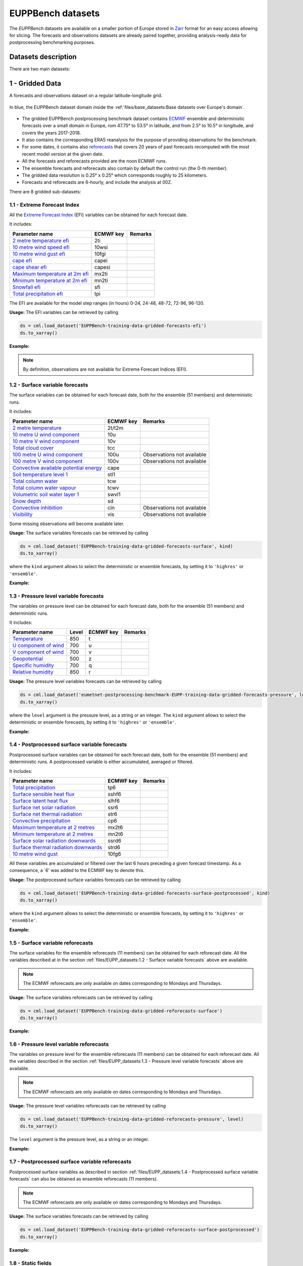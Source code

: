 EUPPBench datasets
==================

The *EUPPBench* datasets are available on a smaller portion of Europe stored in `Zarr <https://zarr.readthedocs.io/en/stable/>`_
format for an easy access allowing for slicing.
The forecasts and observations datasets are already paired together, providing analysis-ready data
for postprocessing benchmarking purposes.

Datasets description
--------------------

There are two main datasets:

1 - Gridded Data
----------------

A forecasts and observations dataset on a regular latitude-longitude grid.

.. figure:: ../images/gridded_data_EUPP.jpg
    :scale: 70%
    :align: center

    In blue, the EUPPBench dataset domain inside the :ref:`files/base_datasets:Base datasets over Europe's domain`.

-  The gridded EUPPBench postprocessing benchmark dataset contains
   `ECMWF <https://www.ecmwf.int/>`__ ensemble and deterministic
   forecasts over a small domain in Europe, rom 47.75° to 53.5° in latitude, and from 2.5° to 10.5° in longitude,
   and covers the years 2017-2018.
-  It also contains the corresponding ERA5 reanalysis for the purpose of
   providing observations for the benchmark.
-  For some dates, it contains also `reforecasts`_ that covers 20 years of
   past forecasts recomputed with the most recent model version at the given date.
-  All the forecasts and reforecasts provided are the noon ECMWF runs.
-  The ensemble forecasts and reforecasts also contain by default the
   control run (the 0-th member).
-  The gridded data resolution is 0.25° x 0.25° which corresponds
   roughly to 25 kilometers.
-  Forecasts and reforecasts are 6-hourly, and include the analysis at 00Z.

There are 8 gridded sub-datasets:

1.1 - Extreme Forecast Index
~~~~~~~~~~~~~~~~~~~~~~~~~~~~

All the `Extreme Forecast
Index <https://www.ecmwf.int/assets/elearning/efi/efi1/story_html5.html>`__
(EFI) variables can be obtained for each forecast date.

It includes:

+----------------------------------------------+-----------+---------+
| Parameter name                               | ECMWF key | Remarks |
+==============================================+===========+=========+
| `2 metre temperature                         | 2ti       |         |
| efi <https://apps.                           |           |         |
| ecmwf.int/codes/grib/param-db/?id=132167>`__ |           |         |
+----------------------------------------------+-----------+---------+
| `10 metre wind speed                         | 10wsi     |         |
| efi <https://apps.                           |           |         |
| ecmwf.int/codes/grib/param-db/?id=132165>`__ |           |         |
+----------------------------------------------+-----------+---------+
| `10 metre wind gust                          | 10fgi     |         |
| efi <https://apps.                           |           |         |
| ecmwf.int/codes/grib/param-db/?id=132049>`__ |           |         |
+----------------------------------------------+-----------+---------+
| `cape                                        | capei     |         |
| efi <https://apps.                           |           |         |
| ecmwf.int/codes/grib/param-db/?id=132059>`__ |           |         |
+----------------------------------------------+-----------+---------+
| `cape shear                                  | capesi    |         |
| efi <https://apps.                           |           |         |
| ecmwf.int/codes/grib/param-db/?id=132044>`__ |           |         |
+----------------------------------------------+-----------+---------+
| `Maximum temperature at 2m                   | mx2ti     |         |
| efi <https://apps.                           |           |         |
| ecmwf.int/codes/grib/param-db/?id=132201>`__ |           |         |
+----------------------------------------------+-----------+---------+
| `Minimum temperature at 2m                   | mn2ti     |         |
| efi <https://apps.                           |           |         |
| ecmwf.int/codes/grib/param-db/?id=132202>`__ |           |         |
+----------------------------------------------+-----------+---------+
| `Snowfall                                    | sfi       |         |
| efi <https://apps.                           |           |         |
| ecmwf.int/codes/grib/param-db/?id=132144>`__ |           |         |
+----------------------------------------------+-----------+---------+
| `Total precipitation                         | tpi       |         |
| efi <https://apps.                           |           |         |
| ecmwf.int/codes/grib/param-db/?id=132228>`__ |           |         |
+----------------------------------------------+-----------+---------+

The EFI are available for the model step ranges (in hours) 0-24, 24-48,
48-72, 72-96, 96-120.

**Usage:** The EFI variables can be retrieved by calling

.. code:: python

   ds = cml.load_dataset('EUPPBench-training-data-gridded-forecasts-efi')
   ds.to_xarray()

**Example:**

.. jupyter-execute::

   import climetlab as cml
   ds = cml.load_dataset('EUPPBench-training-data-gridded-forecasts-efi')
   ds.to_xarray()

.. note::

   By definition, observations are not available for Extreme Forecast
   Indices (EFI).

1.2 - Surface variable forecasts
~~~~~~~~~~~~~~~~~~~~~~~~~~~~~~~~

The surface variables can be obtained for each forecast date, both for
the ensemble (51 members) and deterministic runs.

It includes:

+---------------------------+-----------+---------------------------+
| Parameter name            | ECMWF key | Remarks                   |
+===========================+===========+===========================+
| `2 metre                  | 2t/t2m    |                           |
| temperature <http         |           |                           |
| s://apps.ecmwf.int/codes/ |           |                           |
| grib/param-db/?id=167>`__ |           |                           |
+---------------------------+-----------+---------------------------+
| `10 metre U wind          | 10u       |                           |
| component <http           |           |                           |
| s://apps.ecmwf.int/codes/ |           |                           |
| grib/param-db/?id=165>`__ |           |                           |
+---------------------------+-----------+---------------------------+
| `10 metre V wind          | 10v       |                           |
| component <http           |           |                           |
| s://apps.ecmwf.int/codes/ |           |                           |
| grib/param-db/?id=166>`__ |           |                           |
+---------------------------+-----------+---------------------------+
| `Total cloud              | tcc       |                           |
| cover <http               |           |                           |
| s://apps.ecmwf.int/codes/ |           |                           |
| grib/param-db/?id=164>`__ |           |                           |
+---------------------------+-----------+---------------------------+
| `100 metre U wind         | 100u      | Observations not          |
| component  <https:/       |           | available                 |
| /apps.ecmwf.int/codes/gri |           |                           |
| b/param-db/?id=228246>`__ |           |                           |
+---------------------------+-----------+---------------------------+
| `100 metre V wind         | 100v      | Observations not          |
| component  <https:/       |           | available                 |
| /apps.ecmwf.int/codes/gri |           |                           |
| b/param-db/?id=228247>`__ |           |                           |
+---------------------------+-----------+---------------------------+
| `Convective available     | cape      |                           |
| potential                 |           |                           |
| energy <htt               |           |                           |
| ps://apps.ecmwf.int/codes |           |                           |
| /grib/param-db/?id=59>`__ |           |                           |
+---------------------------+-----------+---------------------------+
| `Soil temperature level   | stl1      |                           |
| 1 <http                   |           |                           |
| s://apps.ecmwf.int/codes/ |           |                           |
| grib/param-db/?id=139>`__ |           |                           |
+---------------------------+-----------+---------------------------+
| `Total column             | tcw       |                           |
| water <http               |           |                           |
| s://apps.ecmwf.int/codes/ |           |                           |
| grib/param-db/?id=136>`__ |           |                           |
+---------------------------+-----------+---------------------------+
| `Total column water       | tcwv      |                           |
| vapour <http              |           |                           |
| s://apps.ecmwf.int/codes/ |           |                           |
| grib/param-db/?id=137>`__ |           |                           |
+---------------------------+-----------+---------------------------+
| `Volumetric soil water    | swvl1     |                           |
| layer                     |           |                           |
| 1 <htt                    |           |                           |
| ps://apps.ecmwf.int/codes |           |                           |
| /grib/param-db/?id=39>`__ |           |                           |
+---------------------------+-----------+---------------------------+
| `Snow                     | sd        |                           |
| depth <http               |           |                           |
| s://apps.ecmwf.int/codes/ |           |                           |
| grib/param-db/?id=141>`__ |           |                           |
+---------------------------+-----------+---------------------------+
| `Convective               | cin       | Observations not          |
| inhibition <https:/       |           | available                 |
| /apps.ecmwf.int/codes/gri |           |                           |
| b/param-db/?id=228001>`__ |           |                           |
+---------------------------+-----------+---------------------------+
| `Visibility <https        | vis       | Observations not          |
| ://apps.ecmwf.int/codes/g |           | available                 |
| rib/param-db/?id=3020>`__ |           |                           |
+---------------------------+-----------+---------------------------+

Some missing observations will become available later.

**Usage:** The surface variables forecasts can be retrieved by calling

.. code:: python

   ds = cml.load_dataset('EUPPBench-training-data-gridded-forecasts-surface', kind)
   ds.to_xarray()

where the ``kind`` argument allows to select the
deterministic or ensemble forecasts, by setting it to ``'highres'`` or
``'ensemble'``.

**Example:**

.. jupyter-execute::

   ds = cml.load_dataset('EUPPBench-training-data-gridded-forecasts-surface', "highres")
   ds.to_xarray()

1.3 - Pressure level variable forecasts
~~~~~~~~~~~~~~~~~~~~~~~~~~~~~~~~~~~~~~~

The variables on pressure level can be obtained for each forecast date,
both for the ensemble (51 members) and deterministic runs.

It includes:

+-------------------------------------+-------+-----------+---------+
| Parameter name                      | Level | ECMWF key | Remarks |
+=====================================+=======+===========+=========+
| `Temperature <https://apps.ecmwf.   | 850   | t         |         |
| int/codes/grib/param-db/?id=130>`__ |       |           |         |
+-------------------------------------+-------+-----------+---------+
| `U component of                     | 700   | u         |         |
| wind <https://apps.ecmwf.           |       |           |         |
| int/codes/grib/param-db/?id=131>`__ |       |           |         |
+-------------------------------------+-------+-----------+---------+
| `V component of                     | 700   | v         |         |
| wind <https://apps.ecmwf.           |       |           |         |
| int/codes/grib/param-db/?id=132>`__ |       |           |         |
+-------------------------------------+-------+-----------+---------+
| `Geopotential <https://apps.ecmwf.  | 500   | z         |         |
| int/codes/grib/param-db/?id=129>`__ |       |           |         |
+-------------------------------------+-------+-----------+---------+
| `Specific                           | 700   | q         |         |
| humidity <https://apps.ecmwf.       |       |           |         |
| int/codes/grib/param-db/?id=133>`__ |       |           |         |
+-------------------------------------+-------+-----------+---------+
| `Relative                           | 850   | r         |         |
| humidity <https://apps.ecmwf.       |       |           |         |
| int/codes/grib/param-db/?id=157>`__ |       |           |         |
+-------------------------------------+-------+-----------+---------+

**Usage:** The pressure level variables forecasts can be retrieved by
calling

.. code:: python

   ds = cml.load_dataset('eumetnet-postprocessing-benchmark-EUPP-training-data-gridded-forecasts-pressure', level, kind)
   ds.to_xarray()

where the ``level`` argument is the pressure level, as a string or an integer. The ``kind`` argument
allows to select the deterministic or ensemble forecasts, by setting it
to ``'highres'`` or ``'ensemble'``.

**Example:**

.. jupyter-execute::

   ds = cml.load_dataset('EUPPBench-training-data-gridded-forecasts-pressure', 500, "highres")
   ds.to_xarray()

1.4 - Postprocessed surface variable forecasts
~~~~~~~~~~~~~~~~~~~~~~~~~~~~~~~~~~~~~~~~~~~~~~

Postprocessed surface variables can be obtained for each forecast date,
both for the ensemble (51 members) and deterministic runs. A
postprocessed variable is either accumulated, averaged or filtered.

It includes:

+----------------------------------------------+-----------+---------+
| Parameter name                               | ECMWF key | Remarks |
+==============================================+===========+=========+
| `Total                                       | tp6       |         |
| precipitation <https://ap                    |           |         |
| ps.ecmwf.int/codes/grib/param-db/?id=228>`__ |           |         |
+----------------------------------------------+-----------+---------+
| `Surface sensible heat                       | sshf6     |         |
| flux <https://ap                             |           |         |
| ps.ecmwf.int/codes/grib/param-db/?id=146>`__ |           |         |
+----------------------------------------------+-----------+---------+
| `Surface latent heat                         | slhf6     |         |
| flux <https://ap                             |           |         |
| ps.ecmwf.int/codes/grib/param-db/?id=147>`__ |           |         |
+----------------------------------------------+-----------+---------+
| `Surface net solar                           | ssr6      |         |
| radiation <https://ap                        |           |         |
| ps.ecmwf.int/codes/grib/param-db/?id=176>`__ |           |         |
+----------------------------------------------+-----------+---------+
| `Surface net thermal                         | str6      |         |
| radiation <https://ap                        |           |         |
| ps.ecmwf.int/codes/grib/param-db/?id=177>`__ |           |         |
+----------------------------------------------+-----------+---------+
| `Convective                                  | cp6       |         |
| precipitation <https://ap                    |           |         |
| ps.ecmwf.int/codes/grib/param-db/?id=143>`__ |           |         |
+----------------------------------------------+-----------+---------+
| `Maximum temperature at 2                    | mx2t6     |         |
| metres <https://ap                           |           |         |
| ps.ecmwf.int/codes/grib/param-db/?id=121>`__ |           |         |
+----------------------------------------------+-----------+---------+
| `Minimum temperature at 2                    | mn2t6     |         |
| metres <https://ap                           |           |         |
| ps.ecmwf.int/codes/grib/param-db/?id=122>`__ |           |         |
+----------------------------------------------+-----------+---------+
| `Surface solar radiation                     | ssrd6     |         |
| downwards <https://ap                        |           |         |
| ps.ecmwf.int/codes/grib/param-db/?id=169>`__ |           |         |
+----------------------------------------------+-----------+---------+
| `Surface thermal radiation                   | strd6     |         |
| downwards <https://ap                        |           |         |
| ps.ecmwf.int/codes/grib/param-db/?id=175>`__ |           |         |
+----------------------------------------------+-----------+---------+
| `10 metre wind                               | 10fg6     |         |
| gust <https://ap                             |           |         |
| ps.ecmwf.int/codes/grib/param-db/?id=123>`__ |           |         |
+----------------------------------------------+-----------+---------+

All these variables are accumulated or filtered over the last 6 hours
preceding a given forecast timestamp. As a consequence, a `6' was added to the ECMWF key to denote this.

**Usage:** The postprocessed surface variables forecasts can be retrieved by calling

.. code:: python

   ds = cml.load_dataset('EUPPBench-training-data-gridded-forecasts-surface-postprocessed', kind)
   ds.to_xarray()

where the ``kind`` argument allows to select the deterministic or ensemble forecasts, by setting it to ``'highres'`` or
``'ensemble'``.

**Example:**

.. jupyter-execute::

   ds = cml.load_dataset('EUPPBench-training-data-gridded-forecasts-surface-postprocessed', "highres")
   ds.to_xarray()

1.5 - Surface variable reforecasts
~~~~~~~~~~~~~~~~~~~~~~~~~~~~~~~~~~

The surface variables for the ensemble reforecasts (11 members) can be
obtained for each reforecast date. All the variables described at in the section :ref:`files/EUPP_datasets:1.2 - Surface variable forecasts`
above are available.

.. note::

   The ECMWF reforecasts are only available on dates corresponding to Mondays and
   Thursdays.

**Usage:** The surface variables reforecasts can be retrieved by calling

.. code:: python

   ds = cml.load_dataset('EUPPBench-training-data-gridded-reforecasts-surface')
   ds.to_xarray()


**Example:**

.. jupyter-execute::

   ds = cml.load_dataset('EUPPBench-training-data-gridded-reforecasts-surface')
   ds.to_xarray()

1.6 - Pressure level variable reforecasts
~~~~~~~~~~~~~~~~~~~~~~~~~~~~~~~~~~~~~~~~~

The variables on pressure level for the ensemble reforecasts (11
members) can be obtained for each reforecast date. All the variables
described in the section :ref:`files/EUPP_datasets:1.3 - Pressure level variable forecasts` above are available.

.. note::

   The ECMWF reforecasts are only available on dates corresponding to Mondays and
   Thursdays.

**Usage:** The pressure level variables reforecasts can be retrieved by
calling

.. code:: python

   ds = cml.load_dataset('EUPPBench-training-data-gridded-reforecasts-pressure', level)
   ds.to_xarray()

The ``level`` argument is the pressure level, as a string or an integer.

**Example:**

.. jupyter-execute::

   ds = cml.load_dataset('EUPPBench-training-data-gridded-reforecasts-pressure', 500)
   ds.to_xarray()

1.7 - Postprocessed surface variable reforecasts
~~~~~~~~~~~~~~~~~~~~~~~~~~~~~~~~~~~~~~~~~~~~~~~~

Postprocessed surface variables as described in section :ref:`files/EUPP_datasets:1.4 - Postprocessed surface variable forecasts`
can also be obtained as ensemble reforecasts (11 members).

.. note::

   The ECMWF reforecasts are only available on dates corresponding to Mondays and
   Thursdays.

**Usage:** The surface variables forecasts can be retrieved by calling

.. code:: python

   ds = cml.load_dataset('EUPPBench-training-data-gridded-reforecasts-surface-postprocessed')
   ds.to_xarray()

**Example:**

.. jupyter-execute::

   ds = cml.load_dataset('EUPPBench-training-data-gridded-reforecasts-surface-postprocessed')
   ds.to_xarray()

1.8 - Static fields
~~~~~~~~~~~~~~~~~~~

Various static fields associated to the forecast grid can be obtained,
with the purpose of serving as predictors for the postprocessing.

.. note::

   For consistency with the rest of the dataset, we use the
   ECMWF parameters name, terminology and units here. However, please
   note that - except for the Surface Geopotential - the fields provided are from other non-ECMWF data sources
   evaluated at grid points. Currently, the main data source being used
   is the `Copernicus Land Monitoring
   Service <https://land.copernicus.eu/>`__.

It includes:

+---------------------------------------------------------------------------------+-----------+-------------------------------------------------------------------------------------------------------------+
| Parameter name                                                                  | ECMWF key | Remarks                                                                                                     |
+=================================================================================+===========+=============================================================================================================+
| `Land use <https://apps.ecmwf.int/codes/grib/param-db/?id=260184>`_             | landu     | Extracted from the `CORINE 2018`_ dataset.                                                                  |
|                                                                                 |           | Values and associated land type differ from the ECMWF one.                                                  |
|                                                                                 |           | Please look at the “legend” entry in the metadata for more details.                                         |
+---------------------------------------------------------------------------------+-----------+-------------------------------------------------------------------------------------------------------------+
| `Model terrain height <https://apps.ecmwf.int/codes/grib/param-db/?id=260183>`_ | mterh     | Extracted from the `EU-DEMv1.1 <https://land.copernicus.eu/imagery-in-situ/eu-dem>`__ data elevation model  |
|                                                                                 |           | dataset.                                                                                                    |
+---------------------------------------------------------------------------------+-----------+-------------------------------------------------------------------------------------------------------------+
| `Surface Geopotential <https://apps.ecmwf.int/codes/grib/param-db/?id=129>`_    | z         | The model orography can be obtained by dividing the surface geopotential by g=9.80665 ms :math:`{}^{-2}`.   |
+---------------------------------------------------------------------------------+-----------+-------------------------------------------------------------------------------------------------------------+

**Usage:** The static fields can be retrieved by calling

.. code:: python

   ds = cml.load_dataset('EUPPBench-training-data-gridded-static-fields', parameter)
   ds.to_xarray()

where the ``parameter`` argument is a string with one of the ECMWF keys
described above. It is only possible to download one static field per
call.

**Example:**

.. jupyter-execute::

   ds = cml.load_dataset('EUPPBench-training-data-gridded-static-fields', 'mterh')
   ds.to_xarray()


2 - Stations Data
-----------------

A dataset similar to the gridded one, but with station observations.

.. figure:: ../images/stations_data_EUPP.jpg
    :scale: 70%
    :align: center

    The stations included in the EUPPBench dataset.

.. TODO complete the list below

-  The stations EUPPBench postprocessing benchmark dataset contains
   `ECMWF <https://www.ecmwf.int/>`__ ensemble and deterministic
   forecasts at the grid point closest to the station locations, and covers the years 2017-2018.
-  It also contains the corresponding stations observations.
-  For some dates, it contains also `reforecasts`_ that covers 20 years of
   past forecasts recomputed with the most recent model version at the given date.
-  All the forecasts and reforecasts provided are the noon ECMWF runs.
-  The ensemble forecasts and reforecasts also contain by default the
   control run (the 0-th member).
-  5 countries are presently available: Belgium, Austria, France, Germany, The Netherlands.

There are 7 stations sub-datasets:

2.1 - Extreme Forecast Index
~~~~~~~~~~~~~~~~~~~~~~~~~~~~

All the `Extreme Forecast
Index <https://www.ecmwf.int/assets/elearning/efi/efi1/story_html5.html>`__
(EFI) variables can be obtained for each forecast date.

The same variables as in section :ref:`files/EUPP_datasets:1.1 - Extreme Forecast Index` are available.

The EFI are available for the model step ranges (in hours) 0-24, 24-48,
48-72, 72-96, 96-120.

**Usage:** The EFI variables can be retrieved by calling

.. code:: python

   ds = cml.load_dataset('EUPPBench-training-data-stations-forecasts-efi', country)
   ds.to_xarray()

where the ``country`` argument must be chosen amongst the list [``belgium``, ``austria``, ``france``, ``germany``, ``netherlands``].

**Example:**

.. jupyter-execute::

   import climetlab as cml
   ds = cml.load_dataset('EUPPBench-training-data-stations-forecasts-efi', 'austria')
   ds.to_xarray()

.. note::

   By definition, observations are not available for Extreme Forecast
   Indices (EFI).

2.2 - Surface variable forecasts
~~~~~~~~~~~~~~~~~~~~~~~~~~~~~~~~

The surface variables can be obtained for each forecast date, both for
the ensemble (51 members) and deterministic runs.


The same variables as in section :ref:`files/EUPP_datasets:1.2 - Surface variable forecasts` are available.

.. note::

   Only the variables ``t2m``, ``vis`` and ``tcc`` have presently station observations.

**Usage:** The surface variables forecasts can be retrieved by calling

.. code:: python

   ds = cml.load_dataset('EUPPBench-training-data-stations-forecasts-surface', kind, country)
   ds.to_xarray()

where the ``kind`` argument allows to select the
deterministic or ensemble forecasts, by setting it to ``'highres'`` or
``'ensemble'``.
The ``country`` argument must be chosen amongst the list [``belgium``, ``austria``, ``france``, ``germany``, ``netherlands``].

**Example:**

.. jupyter-execute::

   ds = cml.load_dataset('EUPPBench-training-data-stations-forecasts-surface', "highres", "austria")
   ds.to_xarray()

2.3 - Pressure level variable forecasts
~~~~~~~~~~~~~~~~~~~~~~~~~~~~~~~~~~~~~~~

The variables on pressure level can be obtained for each forecast date,
both for the ensemble (51 members) and deterministic runs.

The same variables as in section :ref:`files/EUPP_datasets:2.3 - Pressure level variable forecasts` are available.

.. note::

   For obvious reasons, station observations are not available on pressure levels.

**Usage:** The pressure level variables forecasts can be retrieved by
calling

.. code:: python

   ds = cml.load_dataset('eumetnet-postprocessing-benchmark-EUPP-training-data-stations-forecasts-pressure', level, kind, country)
   ds.to_xarray()

where the ``level`` argument is the pressure level, as a string or an integer. The ``kind`` argument
allows to select the deterministic or ensemble forecasts, by setting it
to ``'highres'`` or ``'ensemble'``.
The ``country`` argument must be chosen amongst the list [``belgium``, ``austria``, ``france``, ``germany``, ``netherlands``].

**Example:**

.. jupyter-execute::

   ds = cml.load_dataset('EUPPBench-training-data-stations-forecasts-pressure', 500, "highres", "austria")
   ds.to_xarray()

2.4 - Postprocessed surface variable forecasts
~~~~~~~~~~~~~~~~~~~~~~~~~~~~~~~~~~~~~~~~~~~~~~

Postprocessed surface variables can be obtained for each forecast date,
both for the ensemble (51 members) and deterministic runs. A
postprocessed variable is either accumulated, averaged or filtered.

The same variables as in section :ref:`files/EUPP_datasets:2.4 - Postprocessed surface variable forecasts` are available.

.. note::

   Only the variables ``tp6`` and ``10fg6`` have presently station observations.

**Usage:** The postprocessed surface variables forecasts can be retrieved by calling

.. code:: python

   ds = cml.load_dataset('EUPPBench-training-data-stations-forecasts-surface-postprocessed', kind, country)
   ds.to_xarray()

where the ``kind`` argument allows to select the deterministic or ensemble forecasts, by setting it to ``'highres'`` or
``'ensemble'``.
The ``country`` argument must be chosen amongst the list [``belgium``, ``austria``, ``france``, ``germany``, ``netherlands``].

**Example:**

.. jupyter-execute::

   ds = cml.load_dataset('EUPPBench-training-data-stations-forecasts-surface-postprocessed', "highres", "austria")
   ds.to_xarray()

2.5 - Surface variable reforecasts
~~~~~~~~~~~~~~~~~~~~~~~~~~~~~~~~~~

The surface variables for the ensemble reforecasts (11 members) can be
obtained for each reforecast date. All the variables described at in the section :ref:`files/EUPP_datasets:1.2 - Surface variable forecasts`
above are available.

.. note::

   The ECMWF reforecasts are only available on dates corresponding to Mondays and
   Thursdays.

.. note::

   Only the variables ``t2m``, ``vis`` and ``tcc`` have presently station observations.

**Usage:** The surface variables reforecasts can be retrieved by calling

.. code:: python

   ds = cml.load_dataset('EUPPBench-training-data-stations-reforecasts-surface', country)
   ds.to_xarray()

where the ``country`` argument must be chosen amongst the list [``belgium``, ``austria``, ``france``, ``germany``, ``netherlands``].

**Example:**

.. jupyter-execute::

   ds = cml.load_dataset('EUPPBench-training-data-stations-reforecasts-surface', "austria")
   ds.to_xarray()

2.6 - Pressure level variable reforecasts
~~~~~~~~~~~~~~~~~~~~~~~~~~~~~~~~~~~~~~~~~

The variables on pressure level for the ensemble reforecasts (11
members) can be obtained for each reforecast date. All the variables
described in the section :ref:`files/EUPP_datasets:1.3 - Pressure level variable forecasts` above are available.

.. note::

   The ECMWF reforecasts are only available on dates corresponding to Mondays and
   Thursdays.

.. note::

   For obvious reasons, station observations are not available on pressure levels.

**Usage:** The pressure level variables reforecasts can be retrieved by
calling

.. code:: python

   ds = cml.load_dataset('EUPPBench-training-data-stations-reforecasts-pressure', level, country)
   ds.to_xarray()

The ``level`` argument is the pressure level, as a string or an integer.
The ``country`` argument must be chosen amongst the list [``belgium``, ``austria``, ``france``, ``germany``, ``netherlands``].

**Example:**

.. jupyter-execute::

   ds = cml.load_dataset('EUPPBench-training-data-stations-reforecasts-pressure', 500, "austria")
   ds.to_xarray()

2.7 - Postprocessed surface variable reforecasts
~~~~~~~~~~~~~~~~~~~~~~~~~~~~~~~~~~~~~~~~~~~~~~~~

Postprocessed surface variables as described in section :ref:`files/EUPP_datasets:1.4 - Postprocessed surface variable forecasts`
can also be obtained as ensemble reforecasts (11 members).

.. note::

   The ECMWF reforecasts are only available on dates corresponding to Mondays and
   Thursdays.

.. note::

   Only the variables ``tp6`` and ``10fg6`` have presently station observations.

**Usage:** The surface variables forecasts can be retrieved by calling

.. code:: python

   ds = cml.load_dataset('EUPPBench-training-data-stations-reforecasts-surface-postprocessed', country)
   ds.to_xarray()

The ``country`` argument must be chosen amongst the list [``belgium``, ``austria``, ``france``, ``germany``, ``netherlands``].

**Example:**

.. jupyter-execute::

   ds = cml.load_dataset('EUPPBench-training-data-stations-reforecasts-surface-postprocessed', "austria")
   ds.to_xarray()

3 - Getting the observations corresponding to the (re)forecasts
---------------------------------------------------------------

Once obtained, the observations (if available) corresponding to the downloaded forecasts or reforecasts
can be retrieved in the `xarray`_ format by
using the ``get_observations_as_xarray`` method:

.. jupyter-execute::

   ds = cml.load_dataset('EUPPBench-training-data-stations-reforecasts-surface-postprocessed', "austria")
   obs = ds.get_observations_as_xarray()
   obs

4 - Explanation of the metadata
-------------------------------

For all data, attributes specifying the sources and the license are always present.
Depending on the kind of dataset, dimensions and information are embedded in the data as follow:

Gridded data
~~~~~~~~~~~~

The following metadata are available in the gridded forecast, reforecast and data:

+-------------------------------------+----------------------------------------------------------------------+
| Metadata                            | Description                                                          |
+=====================================+======================================================================+
|  **latitude**                       | Latitude of the grid points.                                         |
+-------------------------------------+----------------------------------------------------------------------+
|  **longitude**                      | Longitude of the grid points.                                        |
+-------------------------------------+----------------------------------------------------------------------+
|  **depthBelowLandLayer**            | Layer below the surface (valid for some variables only, here there   |
|                                     | is only the upper surface level).                                    |
+-------------------------------------+----------------------------------------------------------------------+
|  **number**                         | Number of the ensemble member. The 0-th member is the control run.   |
|                                     | Also present in observation for compatibility reasons, but set to 0. |
+-------------------------------------+----------------------------------------------------------------------+
|  **time**                           | Forecast or reforecast date (reforecasts are only issued             |
|                                     | on Mondays and Thursdays).                                           |
+-------------------------------------+----------------------------------------------------------------------+
|  **year**                           | Dimension to identify the year in the past, year=1 means a forecast  |
|                                     | valid 20 years ago at the reforecast day and month, year=20 means    |
|                                     | a forecast valid one year before the reforecast date.                |
|                                     | Only valid for reforecasts.                                          |
+-------------------------------------+----------------------------------------------------------------------+
|  **step**                           | Step of the forecast (the lead time).                                |
+-------------------------------------+----------------------------------------------------------------------+
|  **surface**                        | Layer of the variable considered                                     |
|                                     | (here there is just one, at the surface).                            |
+-------------------------------------+----------------------------------------------------------------------+
|   **isobaricInhPa**                 | Pressure level in hectopascal (or millibar).                         |
+-------------------------------------+----------------------------------------------------------------------+
|   valid_time                        | Actual time and date of the corresponding forecast data.             |
+-------------------------------------+----------------------------------------------------------------------+

.. note::

   **Bold** metadata denotes dimensions indexing the datasets.

Stations data
~~~~~~~~~~~~~

For station forecast and reforecast data, the following metadata are available:

+-------------------------------------+----------------------------------------------------------------------+
| Metadata                            | Description                                                          |
+=====================================+======================================================================+
|  station_latitude                   | Latitude of the station.                                             |
+-------------------------------------+----------------------------------------------------------------------+
|  station_longitude                  | Longitude of the station.                                            |
+-------------------------------------+----------------------------------------------------------------------+
|  station_altitude                   | Altitude of the station (in meter).                                  |
+-------------------------------------+----------------------------------------------------------------------+
|  **station_id**                     | Unique identifier of the station.                                    |
+-------------------------------------+----------------------------------------------------------------------+
|  **depthBelowLandLayer**            | Layer below the surface (valid for some variables only, here there   |
|                                     | is only the upper surface level).                                    |
+-------------------------------------+----------------------------------------------------------------------+
|  **number**                         | Number of the ensemble member. The 0-th member is the control run.   |
|                                     | Also present in observation for compatibility reasons, but set to 0. |
+-------------------------------------+----------------------------------------------------------------------+
|  **time**                           | Forecast or reforecast date (reforecasts are only issued             |
|                                     | on Mondays and Thursdays).                                           |
+-------------------------------------+----------------------------------------------------------------------+
|  **year**                           | Dimension to identify the year in the past, year=1 means a forecast  |
|                                     | valid 20 years ago at the reforecast day and month, year=20 means    |
|                                     | a forecast valid one year before the reforecast date.                |
|                                     | Only valid for reforecasts.                                          |
+-------------------------------------+----------------------------------------------------------------------+
|  **step**                           | Step of the forecast (the lead time).                                |
+-------------------------------------+----------------------------------------------------------------------+
|  **surface**                        | Layer of the variable considered                                     |
|                                     | (here there is just one, at the surface).                            |
+-------------------------------------+----------------------------------------------------------------------+
|   **isobaricInhPa**                 | Pressure level in hectopascal (or millibar).                         |
+-------------------------------------+----------------------------------------------------------------------+
|  station_land_usage                 | Land usage at the station location, extracted from the               |
|                                     | `CORINE 2018`_ dataset.                                              |
+-------------------------------------+----------------------------------------------------------------------+
|  station_name                       | Name of the station.                                                 |
+-------------------------------------+----------------------------------------------------------------------+
|  model_latitude                     | Latitude of the model grid point.                                    |
+-------------------------------------+----------------------------------------------------------------------+
|  model_longitude                    | Longitude of the model grid point.                                   |
+-------------------------------------+----------------------------------------------------------------------+
|  model_altitude                     | True altitude (in meter) of the model grid point, extracted from the |
|                                     | `EU-DEMv1.1 <https://land.copernicus.eu/imagery-in-situ/eu-dem>`__   |
|                                     | data elevation model dataset.                                        |
+-------------------------------------+----------------------------------------------------------------------+
|  model_orography                    | Surface height (in meter) in the model at the model grid point.      |
+-------------------------------------+----------------------------------------------------------------------+
|  model_land_usage                   | Land usage at the model grid point, extracted from the               |
|                                     | `CORINE 2018`_ dataset.                                              |
+-------------------------------------+----------------------------------------------------------------------+
|   valid_time                        | Actual time and date of the corresponding forecast data.             |
+-------------------------------------+----------------------------------------------------------------------+

.. note::

   The metadata with `model' in their name indicate properties of the model grid point the closest to the station location, and
   at which the forecasts corresponding to the station observations was extracted from the gridded dataset.

For the station observations, the following metadata are available:

+-------------------------------------+----------------------------------------------------------------------+
| Metadata                            | Description                                                          |
+=====================================+======================================================================+
|  altitude                           | Altitude of the station (in meter).                                  |
+-------------------------------------+----------------------------------------------------------------------+
|  land_usage                         | Land usage at the station location, extracted from the               |
|                                     | `CORINE 2018`_ dataset.                                              |
+-------------------------------------+----------------------------------------------------------------------+
|  latitude                           | Latitude of the station.                                             |
+-------------------------------------+----------------------------------------------------------------------+
|  longitude                          | Longitude of the station.                                            |
+-------------------------------------+----------------------------------------------------------------------+
|  **station_id**                     | Unique identifier of the station.                                    |
+-------------------------------------+----------------------------------------------------------------------+
|  station_name                       | Name of the station.                                                 |
+-------------------------------------+----------------------------------------------------------------------+
|  **step**                           | Step of the forecast (the lead time).                                |
+-------------------------------------+----------------------------------------------------------------------+
|  **time**                           | Forecast or reforecast date (reforecasts are only issued             |
|                                     | on Mondays and Thursdays).                                           |
+-------------------------------------+----------------------------------------------------------------------+

5 - Major ECMWF model changes
-----------------------------

In 2017 and 2018, there were 2 model changes of the ECMWF model on total:

+-------------------------+--------------------------+-----------------+-------------------------------------+
| Implementation date     | Summary of changes       | Resolution      | Full IFS documentation              |
+=========================+==========================+=================+=====================================+
|  05-Jun-2018            | `Cycle 45r1`_            | Unchanged       | `Cycle 45r1 full documentation`_    |
+-------------------------+--------------------------+-----------------+-------------------------------------+
|  11-Jul-17              | `Cycle 43r3`_            | Unchanged       | `Cycle 43r3 full documentation`_    |
+-------------------------+--------------------------+-----------------+-------------------------------------+

Source: `<https://www.ecmwf.int/en/forecasts/documentation-and-support/changes-ecmwf-model>`_

Tips & Tricks
-------------

Saving the data to a NetCDF file
~~~~~~~~~~~~~~~~~~~~~~~~~~~~~~~~

This is particularly useful if one wants to reuse the data with another programming language.
For example, if one has downloaded the observations shown in section :ref:`files/EUPP_datasets:3 - Getting the observations corresponding to the (re)forecasts`,
one can save them to disk by using the :meth:`xarray.Dataset.to_netcdf` functionality of the `xarray`_ :class:`~xarray.Dataset`:

.. code:: python

   ds = cml.load_dataset('EUPPBench-training-data-stations-reforecasts-surface-postprocessed', "austria")
   obs = ds.get_observations_as_xarray()
   obs.to_netcdf('austria_reforecasts.nc')

Data License
------------

See the
`DATA_LICENSE <https://github.com/Climdyn/climetlab-eumetnet-postprocessing-benchmark/blob/main/DATA_LICENSE>`__ file.

Station observations were provided by European National Meteorological Services within the framework of their open data policy, and are sourced in the metadata of the
corresponding datasets.

.. _reforecasts: https://www.ecmwf.int/en/forecasts/documentation-and-support/extended-range/re-forecast-medium-and-extended-forecast-range
.. _Cycle 45r1: https://www.ecmwf.int/en/forecasts/documentation-and-support/evolution-ifs/cycles/summary-cycle-45r1
.. _Cycle 43r3: https://www.ecmwf.int/en/forecasts/about-our-forecasts/evolution-ifs/cycles/cycle-43r3
.. _Cycle 45r1 full documentation: https://www.ecmwf.int/en/publications/search/?solrsort=sort_label%20asc&secondary_title=%22IFS%20Documentation%20CY45R1%22
.. _Cycle 43r3 full documentation: https://www.ecmwf.int/en/publications/search/?solrsort=sort_label%20asc&secondary_title=%22IFS%20Documentation%20CY43R3%22
.. _xarray: http://xarray.pydata.org/en/stable/index.html
.. _CORINE 2018: https://land.copernicus.eu/pan-european/corine-land-cover